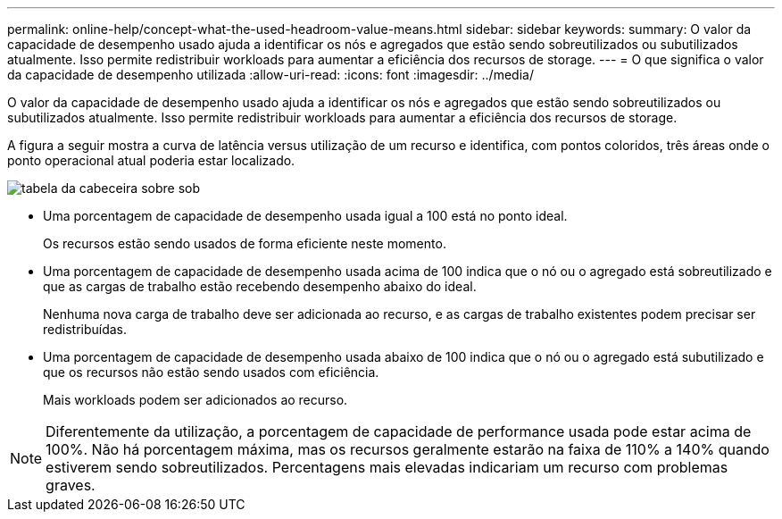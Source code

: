 ---
permalink: online-help/concept-what-the-used-headroom-value-means.html 
sidebar: sidebar 
keywords:  
summary: O valor da capacidade de desempenho usado ajuda a identificar os nós e agregados que estão sendo sobreutilizados ou subutilizados atualmente. Isso permite redistribuir workloads para aumentar a eficiência dos recursos de storage. 
---
= O que significa o valor da capacidade de desempenho utilizada
:allow-uri-read: 
:icons: font
:imagesdir: ../media/


[role="lead"]
O valor da capacidade de desempenho usado ajuda a identificar os nós e agregados que estão sendo sobreutilizados ou subutilizados atualmente. Isso permite redistribuir workloads para aumentar a eficiência dos recursos de storage.

A figura a seguir mostra a curva de latência versus utilização de um recurso e identifica, com pontos coloridos, três áreas onde o ponto operacional atual poderia estar localizado.

image::../media/headroom-chart-over-under.gif[tabela da cabeceira sobre sob]

* Uma porcentagem de capacidade de desempenho usada igual a 100 está no ponto ideal.
+
Os recursos estão sendo usados de forma eficiente neste momento.

* Uma porcentagem de capacidade de desempenho usada acima de 100 indica que o nó ou o agregado está sobreutilizado e que as cargas de trabalho estão recebendo desempenho abaixo do ideal.
+
Nenhuma nova carga de trabalho deve ser adicionada ao recurso, e as cargas de trabalho existentes podem precisar ser redistribuídas.

* Uma porcentagem de capacidade de desempenho usada abaixo de 100 indica que o nó ou o agregado está subutilizado e que os recursos não estão sendo usados com eficiência.
+
Mais workloads podem ser adicionados ao recurso.



[NOTE]
====
Diferentemente da utilização, a porcentagem de capacidade de performance usada pode estar acima de 100%. Não há porcentagem máxima, mas os recursos geralmente estarão na faixa de 110% a 140% quando estiverem sendo sobreutilizados. Percentagens mais elevadas indicariam um recurso com problemas graves.

====